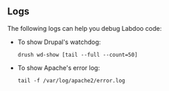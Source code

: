 ** Logs

The following logs can help you debug Labdoo code:

  - To show Drupal's watchdog:

    #+BEGIN_EXAMPLE
    drush wd-show [tail --full --count=50] 
    #+END_EXAMPLE

  - To show Apache's error log:

    #+BEGIN_EXAMPLE
    tail -f /var/log/apache2/error.log 
    #+END_EXAMPLE


